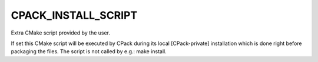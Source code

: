 CPACK_INSTALL_SCRIPT
--------------------

Extra CMake script provided by the user.

If set this CMake script will be executed by CPack during its local
[CPack-private] installation which is done right before packaging the
files.  The script is not called by e.g.: make install.
